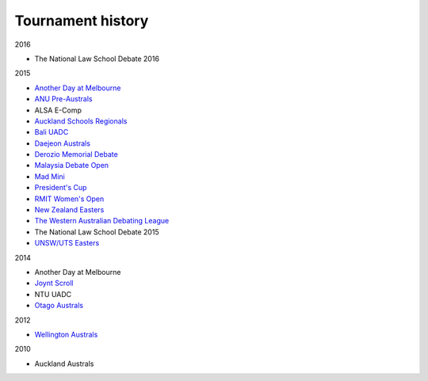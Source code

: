==================
Tournament history
==================

2016

- The National Law School Debate 2016

2015

- `Another Day at Melbourne <http://mudstab.herokuapp.com>`_
- `ANU Pre-Australs <http://anupreaust2015.herokuapp.com>`_
- ALSA E-Comp
- `Auckland Schools Regionals <http://aucklandregionals2015.herokuapp.com>`_
- `Bali UADC <http://tabs.altairtechlab.com/baliuadc2015/t/baliuadc/index.html>`_
- `Daejeon Australs <http://tab.australasians2015.org>`_
- `Derozio Memorial Debate <http://dmd2015.herokuapp.com>`_
- `Malaysia Debate Open <http://tabs.altairtechlab.com/malaysiadebateopen2015/>`_
- `Mad Mini <http://tabs.monashdebaters.com/t/mad-mini-2015/>`_
- `President's Cup <http://tabs.monashdebaters.com/t/presidents-cup-2015/>`_
- `RMIT Women's Open <http://radtabs.herokuapp.com>`_
- `New Zealand Easters <https://nzeasters2015.herokuapp.com>`_
- `The Western Australian Debating League <http://draw.wadl.org>`_
- The National Law School Debate 2015
- `UNSW/UTS Easters <https://aueasters2015.herokuapp.com>`_

2014

- Another Day at Melbourne
- `Joynt Scroll <http://joyntscroll2014.herokuapp.com>`_
- NTU UADC
- `Otago Australs <http://australs2014.herokuapp.com>`_

2012

- `Wellington Australs <http://australs2012tab.herokuapp.com>`_

2010

- Auckland Australs
